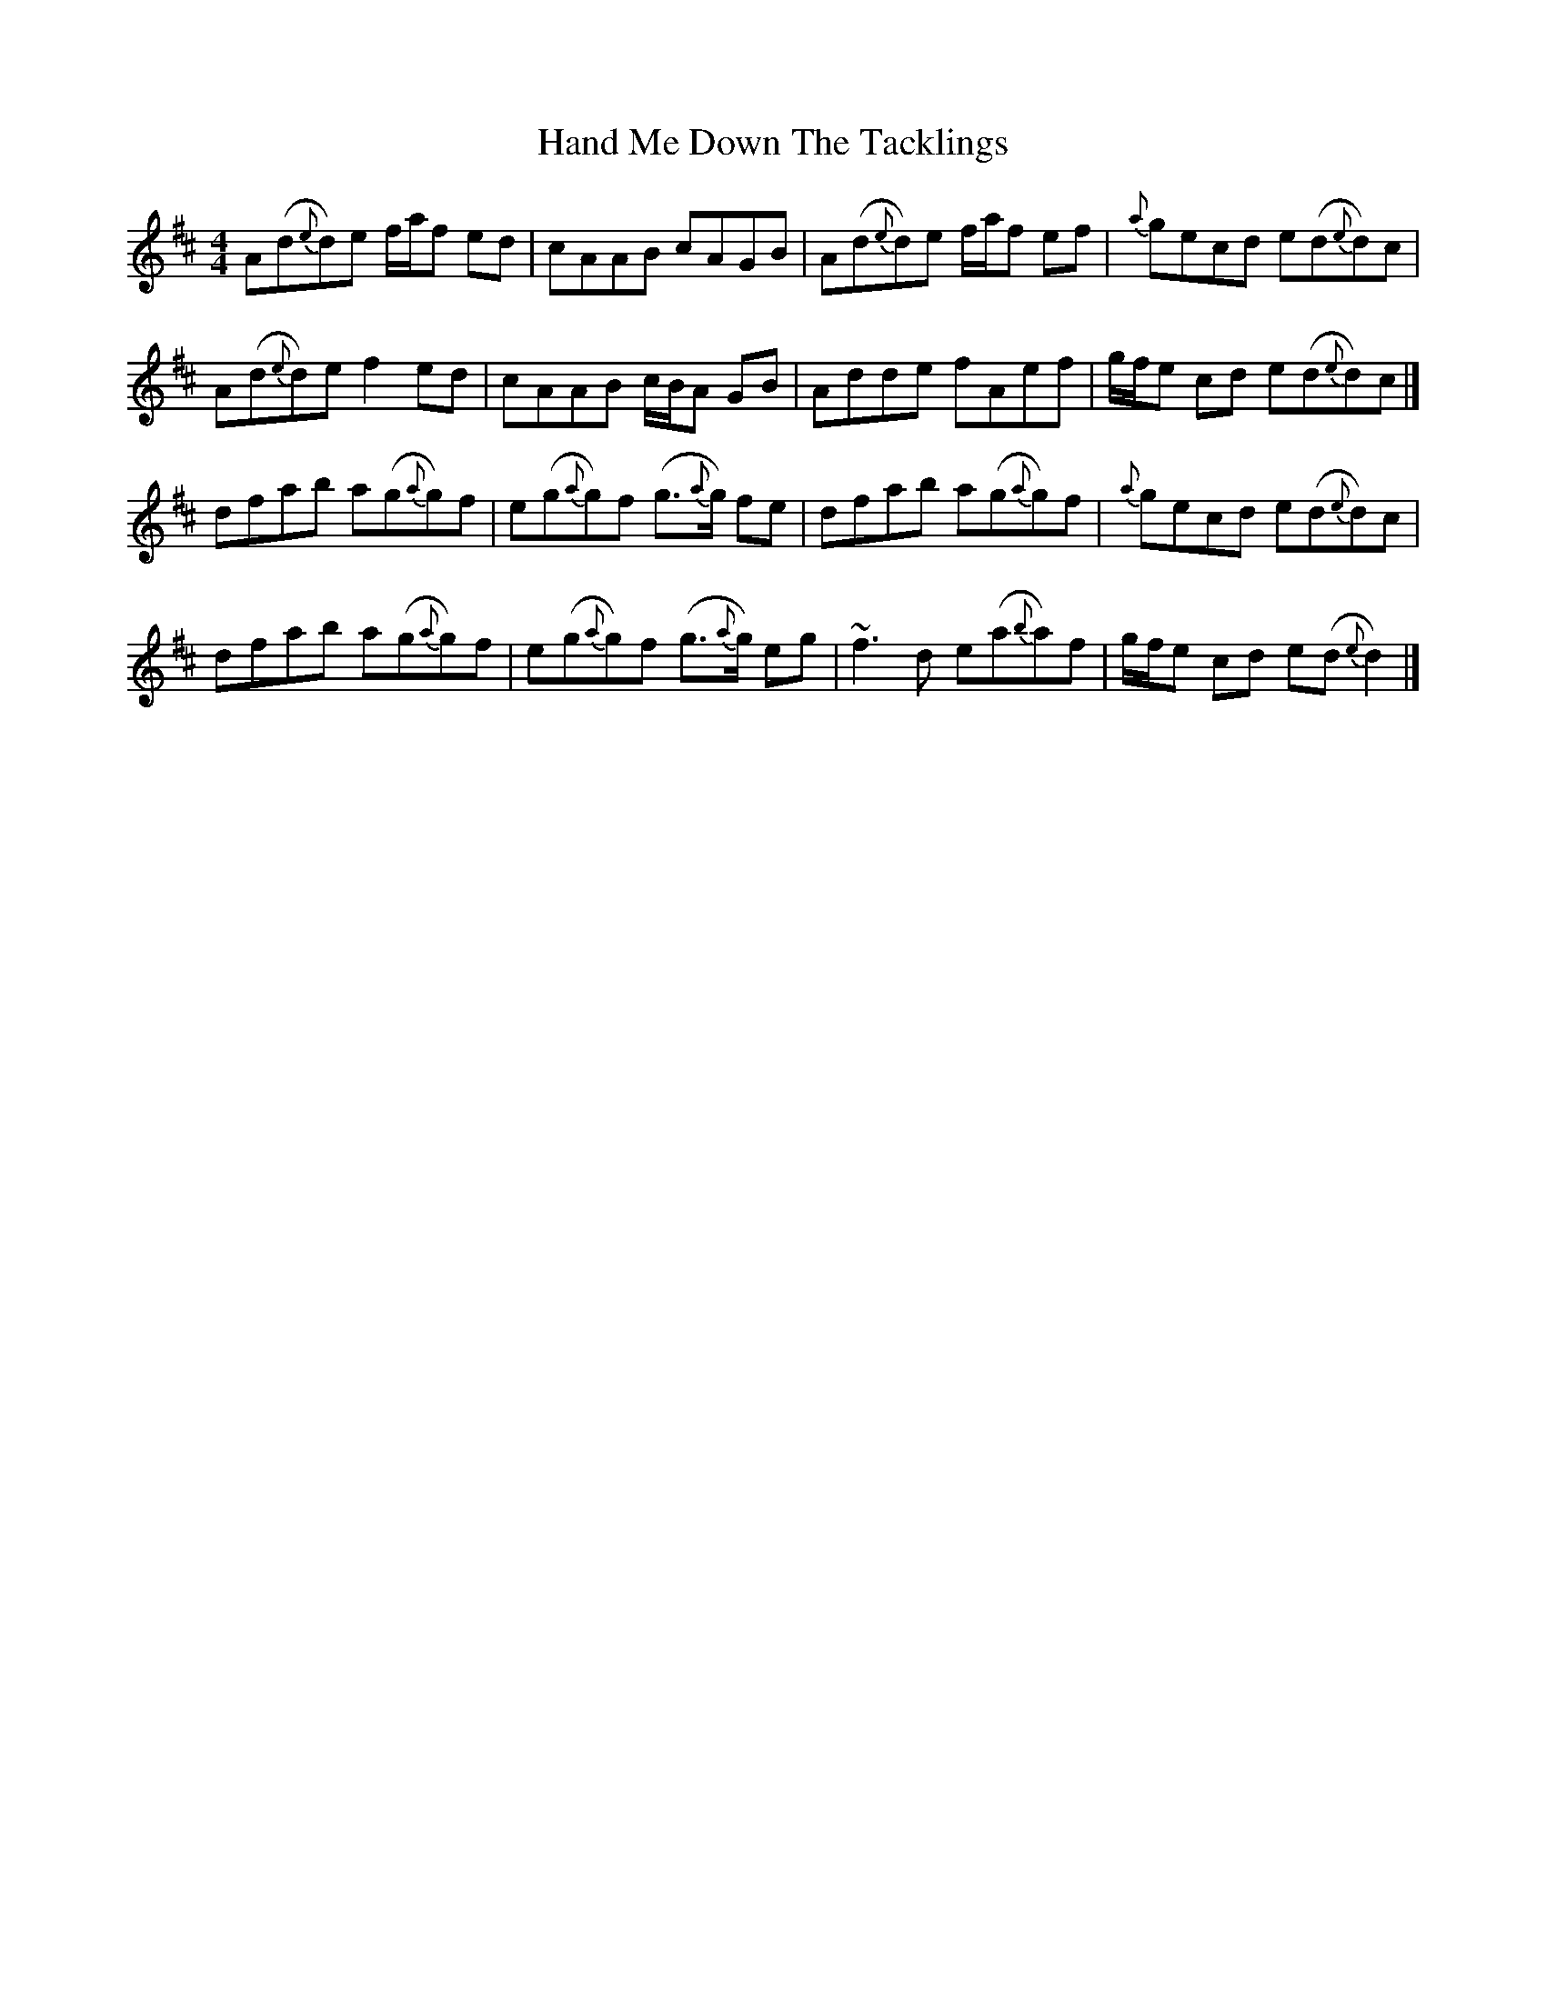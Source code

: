 X: 4
T: Hand Me Down The Tacklings
Z: Matt Leavey
S: https://thesession.org/tunes/5037#setting29509
R: reel
M: 4/4
L: 1/8
K: Dmaj
A(d{e}d)e f/a/f ed | cAAB cAGB | A(d{e}d)e f/a/f ef | {a}gecd e(d{e}d)c |
A(d{e}d)e f2ed | cAAB c/B/A GB | Adde fAef | g/f/e cd e(d{e}d)c |]
dfab a(g{a}g)f | e(g{a}g)f (g>{a}g) fe | dfab a(g{a}g)f | {a}gecd e(d{e}d)c |
dfab a(g{a}g)f | e(g{a}g)f (g>{a}g) eg | ~f3d e(a{b}a)f | g/f/e cd e(d{e}d2) |]
